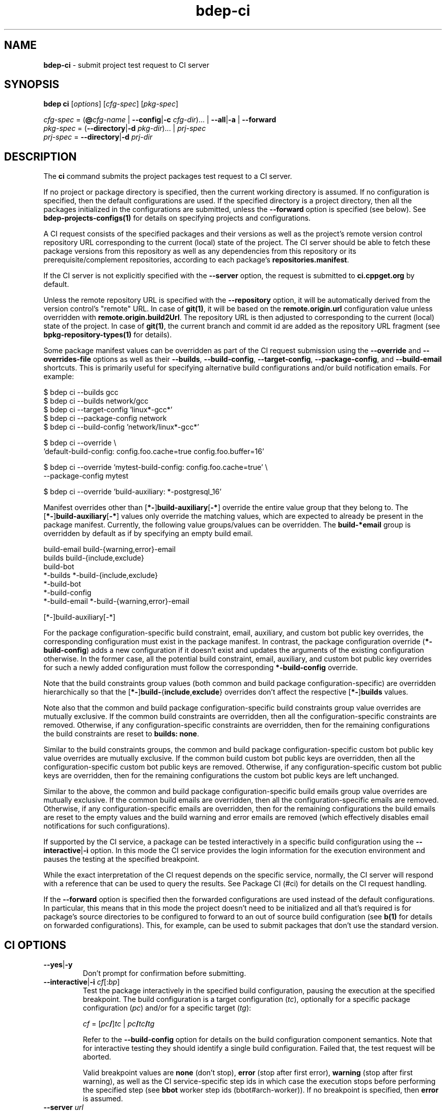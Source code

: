 .\" Process this file with
.\" groff -man -Tascii bdep-ci.1
.\"
.TH bdep-ci 1 "June 2024" "bdep 0.17.0"
.SH NAME
\fBbdep-ci\fR \- submit project test request to CI server
.SH "SYNOPSIS"
.PP
\fBbdep ci\fR [\fIoptions\fR] [\fIcfg-spec\fR] [\fIpkg-spec\fR]\fR
.PP
\fIcfg-spec\fR = (\fB@\fR\fIcfg-name\fR | \fB--config\fR|\fB-c\fR
\fIcfg-dir\fR)\.\.\. | \fB--all\fR|\fB-a\fR | \fB--forward\fR
.br
\fIpkg-spec\fR = (\fB--directory\fR|\fB-d\fR \fIpkg-dir\fR)\.\.\. |
\fIprj-spec\fR
.br
\fIprj-spec\fR = \fB--directory\fR|\fB-d\fR \fIprj-dir\fR\fR
.SH "DESCRIPTION"
.PP
The \fBci\fR command submits the project packages test request to a CI
server\.
.PP
If no project or package directory is specified, then the current working
directory is assumed\. If no configuration is specified, then the default
configurations are used\. If the specified directory is a project directory,
then all the packages initialized in the configurations are submitted, unless
the \fB--forward\fR option is specified (see below)\. See
\fBbdep-projects-configs(1)\fP for details on specifying projects and
configurations\.
.PP
A CI request consists of the specified packages and their versions as well as
the project's remote version control repository URL corresponding to the
current (local) state of the project\. The CI server should be able to fetch
these package versions from this repository as well as any dependencies from
this repository or its prerequisite/complement repositories, according to each
package's \fBrepositories\.manifest\fR\.
.PP
If the CI server is not explicitly specified with the \fB--server\fR option,
the request is submitted to \fBci\.cppget\.org\fR by default\.
.PP
Unless the remote repository URL is specified with the \fB--repository\fR
option, it will be automatically derived from the version control's "remote"
URL\. In case of \fBgit(1)\fR, it will be based on the
\fBremote\.origin\.url\fR configuration value unless overridden with
\fBremote\.origin\.build2Url\fR\. The repository URL is then adjusted to
corresponding to the current (local) state of the project\. In case of
\fBgit(1)\fR, the current branch and commit id are added as the repository URL
fragment (see \fBbpkg-repository-types(1)\fP for details)\.
.PP
Some package manifest values can be overridden as part of the CI request
submission using the \fB--override\fR and \fB--overrides-file\fR options as
well as their \fB--builds\fR, \fB--build-config\fR, \fB--target-config\fR,
\fB--package-config\fR, and \fB--build-email\fR shortcuts\. This is primarily
useful for specifying alternative build configurations and/or build
notification emails\. For example:
.PP
.nf
$ bdep ci --builds gcc
$ bdep ci --builds network/gcc
$ bdep ci --target-config 'linux*-gcc*'
$ bdep ci --package-config network
$ bdep ci --build-config 'network/linux*-gcc*'

$ bdep ci --override \\
  'default-build-config: config\.foo\.cache=true config\.foo\.buffer=16'

$ bdep ci --override 'mytest-build-config: config\.foo\.cache=true' \\
  --package-config mytest

$ bdep ci --override 'build-auxiliary: *-postgresql_16'
.fi
.PP
Manifest overrides other than [\fB*-\fR]\fBbuild-auxiliary\fR[\fB-*\fR]\fR
override the entire value group that they belong to\. The
[\fB*-\fR]\fBbuild-auxiliary\fR[\fB-*\fR]\fR values only override the matching
values, which are expected to already be present in the package manifest\.
Currently, the following value groups/values can be overridden\. The
\fBbuild-*email\fR group is overridden by default as if by specifying an empty
build email\.
.PP
.nf
build-email build-{warning,error}-email
builds build-{include,exclude}
build-bot
*-builds *-build-{include,exclude}
*-build-bot
*-build-config
*-build-email *-build-{warning,error}-email

[*-]build-auxiliary[-*]
.fi
.PP
For the package configuration-specific build constraint, email, auxiliary, and
custom bot public key overrides, the corresponding configuration must exist in
the package manifest\. In contrast, the package configuration override
(\fB*-build-config\fR) adds a new configuration if it doesn't exist and
updates the arguments of the existing configuration otherwise\. In the former
case, all the potential build constraint, email, auxiliary, and custom bot
public key overrides for such a newly added configuration must follow the
corresponding \fB*-build-config\fR override\.
.PP
Note that the build constraints group values (both common and build package
configuration-specific) are overridden hierarchically so that the
[\fB*-\fR]\fBbuild-\fR{\fBinclude\fR,\fBexclude\fR}\fR overrides don't affect
the respective [\fB*-\fR]\fBbuilds\fR\fR values\.
.PP
Note also that the common and build package configuration-specific build
constraints group value overrides are mutually exclusive\. If the common build
constraints are overridden, then all the configuration-specific constraints
are removed\. Otherwise, if any configuration-specific constraints are
overridden, then for the remaining configurations the build constraints are
reset to \fBbuilds:\ none\fR\.
.PP
Similar to the build constraints groups, the common and build package
configuration-specific custom bot public key value overrides are mutually
exclusive\. If the common build custom bot public keys are overridden, then
all the configuration-specific custom bot public keys are removed\. Otherwise,
if any configuration-specific custom bot public keys are overridden, then for
the remaining configurations the custom bot public keys are left unchanged\.
.PP
Similar to the above, the common and build package configuration-specific
build emails group value overrides are mutually exclusive\. If the common
build emails are overridden, then all the configuration-specific emails are
removed\. Otherwise, if any configuration-specific emails are overridden, then
for the remaining configurations the build emails are reset to the empty
values and the build warning and error emails are removed (which effectively
disables email notifications for such configurations)\.
.PP
If supported by the CI service, a package can be tested interactively in a
specific build configuration using the \fB--interactive\fR|\fB-i\fR\fR
option\. In this mode the CI service provides the login information for the
execution environment and pauses the testing at the specified breakpoint\.
.PP
While the exact interpretation of the CI request depends on the specific
service, normally, the CI server will respond with a reference that can be
used to query the results\. See Package CI (#ci) for details on the CI request
handling\.
.PP
If the \fB--forward\fR option is specified then the forwarded configurations
are used instead of the default configurations\. In particular, this means
that in this mode the project doesn't need to be initialized and all that's
required is for package's source directories to be configured to forward to an
out of source build configuration (see \fBb(1)\fP for details on forwarded
configurations)\. This, for example, can be used to submit packages that don't
use the standard version\.
.SH "CI OPTIONS"
.IP "\fB--yes\fR|\fB-y\fR"
Don't prompt for confirmation before submitting\.
.IP "\fB--interactive\fR|\fB-i\fR \fIcf\fR[:\fIbp\fR]"
Test the package interactively in the specified build configuration, pausing
the execution at the specified breakpoint\. The build configuration is a
target configuration (\fItc\fR), optionally for a specific package
configuration (\fIpc\fR) and/or for a specific target (\fItg\fR):

\fIcf\fR = [\fIpc\fR\fB/\fR]\fItc\fR |
\fIpc\fR\fB/\fR\fItc\fR\fB/\fR\fItg\fR\fR

Refer to the \fB--build-config\fR option for details on the build
configuration component semantics\. Note that for interactive testing they
should identify a single build configuration\. Failed that, the test request
will be aborted\.

Valid breakpoint values are \fBnone\fR (don't stop), \fBerror\fR (stop after
first error), \fBwarning\fR (stop after first warning), as well as the CI
service-specific step ids in which case the execution stops before performing
the specified step (see \fBbbot\fR worker step ids (bbot#arch-worker))\. If no
breakpoint is specified, then \fBerror\fR is assumed\.
.IP "\fB--server\fR \fIurl\fR"
CI server to submit the request to\.
.IP "\fB--repository\fR \fIurl\fR"
Remote repository URL for the project\.
.IP "\fB--override\fR \fIname\fR:\fIvalue\fR"
Package manifest value override\. Repeat this option to override multiple
values\.
.IP "\fB--overrides-file\fR \fIfile\fR"
Read manifest value overrides from the specified manifest fragment file\.
Repeat this option to specify multiple override files\.
.IP "\fB--builds\fR [\fIpc\fR/]\fIclass-expr\fR"
Shortcut for the following option:

\fB--override\ \fR[\fIpc\fR\fB-\fR]\fBbuilds:\fR\fIclass-expr\fR\fR

Repeat this option to specify multiple build target configuration classes\.
.IP "\fB--build-config\fR \fIpc\fR/\fItc\fR[/\fItg\fR]"
Shortcut for the following options sequence:

[\fB--override\ \fR\fIpc\fR\fB-builds:all\fR\fR]
.br
\fB--override\ \fR\fIpc\fR\fB-build-include:\fR\fItc\fR[\fB/\fR\fItg\fR]\fR
.br
\fB--override\ \fR\fIpc\fR\fB-build-exclude:**\fR\fR

The first override is omitted from the above sequence if the
\fIpc\fR\fB-builds\fR\fR override is specified on the command line\.

Repeat this option to specify multiple build configurations\.
.IP "\fB--target-config\fR \fItc\fR[/\fItg\fR]"
Shortcut for the following options sequence:

[\fB--override\ builds:all\fR\fR]
.br
\fB--override\ build-include:\fR\fItc\fR[\fB/\fR\fItg\fR]\fR
.br
\fB--override\ build-exclude:**\fR\fR

The first override is omitted from the above sequence if the \fBbuilds\fR
override is specified on the command line\.

Repeat this option to specify multiple build target configurations\.
.IP "\fB--package-config\fR \fIpc\fR"
Shortcut for the following options sequence:

\fB--override\ \fR\fIpc\fR\fB-builds:\fR\.\.\.\fR
.br
\fB--override\ \fR\fIpc\fR\fB-build-include:\fR\.\.\.\fR
.br
\fB--override\ \fR\fIpc\fR\fB-build-exclude:\fR\.\.\.\fR

Where the override values are the build constraints for the specified build
package configuration from the package manifest\.

Repeat this option to specify multiple build package configurations\.
.IP "\fB--build-email\fR \fIemail\fR"
Shortcut for the following option:

\fB--override\ build-email:\fR\fIemail\fR\fR
.IP "\fB--simulate\fR \fIoutcome\fR"
Simulate the specified outcome of the CI process without actually performing
any externally visible actions (such as testing the packages or publishing the
result)\. The commonly used outcome value is \fBsuccess\fR\. For other
recognized outcomes refer to the CI service documentation\.
.IP "\fB--forward\fR"
Use the forwarded configuration for each package instead of the default
configuration\.
.IP "\fB--all\fR|\fB-a\fR"
Use all build configurations\.
.IP "\fB--config\fR|\fB-c\fR \fIdir\fR"
Specify the build configuration as a directory\.
.IP "\fB--directory\fR|\fB-d\fR \fIdir\fR"
Assume project/package is in the specified directory rather than in the
current working directory\.
.IP "\fB--config-name\fR|\fB-n\fR \fIname\fR"
Specify the build configuration as a name\.
.IP "\fB--config-id\fR \fInum\fR"
Specify the build configuration as an id\.
.SH "COMMON OPTIONS"
.PP
The common options are summarized below with a more detailed description
available in \fBbdep-common-options(1)\fP\.
.IP "\fB-v\fR"
Print essential underlying commands being executed\.
.IP "\fB-V\fR"
Print all underlying commands being executed\.
.IP "\fB--quiet\fR|\fB-q\fR"
Run quietly, only printing error messages\.
.IP "\fB--verbose\fR \fIlevel\fR"
Set the diagnostics verbosity to \fIlevel\fR between 0 and 6\.
.IP "\fB--stdout-format\fR \fIformat\fR"
Representation format to use for printing to \fBstdout\fR\.
.IP "\fB--jobs\fR|\fB-j\fR \fInum\fR"
Number of jobs to perform in parallel\.
.IP "\fB--progress\fR"
Display progress indicators for long-lasting operations, such as network
transfers, building, etc\.
.IP "\fB--no-progress\fR"
Suppress progress indicators for long-lasting operations, such as network
transfers, building, etc\.
.IP "\fB--diag-color\fR"
Use color in diagnostics\.
.IP "\fB--no-diag-color\fR"
Don't use color in diagnostics\.
.IP "\fB--bpkg\fR \fIpath\fR"
The package manager program to be used for build configuration management\.
.IP "\fB--bpkg-option\fR \fIopt\fR"
Additional option to be passed to the package manager program\.
.IP "\fB--build\fR \fIpath\fR"
The build program to be used to build packages\.
.IP "\fB--build-option\fR \fIopt\fR"
Additional option to be passed to the build program\.
.IP "\fB--curl\fR \fIpath\fR"
The curl program to be used for network operations\.
.IP "\fB--curl-option\fR \fIopt\fR"
Additional option to be passed to the curl program\.
.IP "\fB--pager\fR \fIpath\fR"
The pager program to be used to show long text\.
.IP "\fB--pager-option\fR \fIopt\fR"
Additional option to be passed to the pager program\.
.IP "\fB--options-file\fR \fIfile\fR"
Read additional options from \fIfile\fR\.
.IP "\fB--default-options\fR \fIdir\fR"
The directory to load additional default options files from\.
.IP "\fB--no-default-options\fR"
Don't load default options files\.
.SH "DEFAULT OPTIONS FILES"
.PP
See \fBbdep-default-options-files(1)\fP for an overview of the default options
files\. For the \fBci\fR command the search start directory is the project
directory\. The following options files are searched for in each directory
and, if found, loaded in the order listed:
.PP
.nf
bdep\.options
bdep-ci\.options
.fi
.PP
The following \fBci\fR command options cannot be specified in the default
options files:
.PP
.nf
--directory|-d
.fi
.SH BUGS
Send bug reports to the users@build2.org mailing list.
.SH COPYRIGHT
Copyright (c) 2014-2024 the build2 authors.

Permission is granted to copy, distribute and/or modify this document under
the terms of the MIT License.
